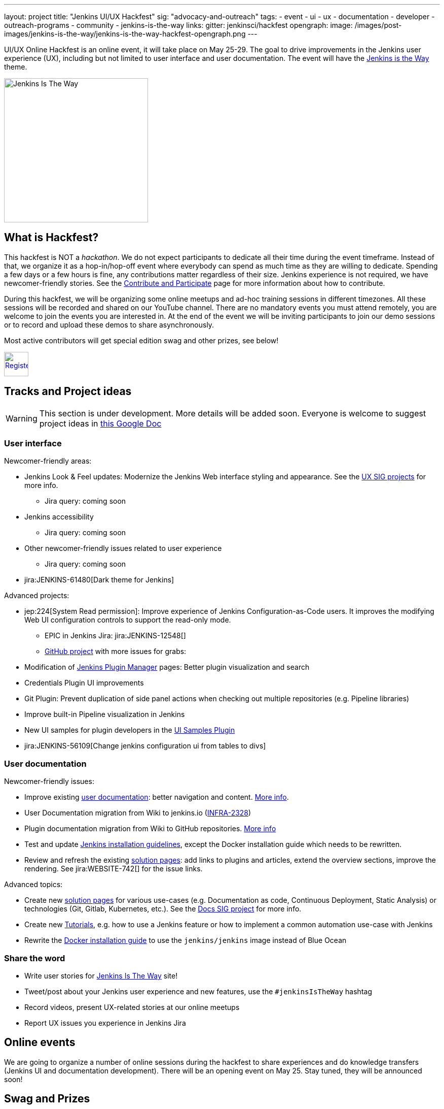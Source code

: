 ---
layout: project
title: "Jenkins UI/UX Hackfest"
sig: "advocacy-and-outreach"
tags:
  - event
  - ui
  - ux
  - documentation
  - developer
  - outreach-programs
  - community
  - jenkins-is-the-way
links:
  gitter: jenkinsci/hackfest
opengraph:
  image: /images/post-images/jenkins-is-the-way/jenkins-is-the-way-hackfest-opengraph.png
---

UI/UX Online Hackfest is an online event, it will take place on May 25-29.
The goal to drive improvements in the Jenkins user experience (UX), including but not limited to user interface and user documentation. 
The event will have the link:/blog/2020/04/30/jenkins-is-the-way/[Jenkins is the Way] theme.

image:/images/post-images/jenkins-is-the-way/jenkins-is-the-way.png[Jenkins Is The Way, role=center, float=right, height=284]

== What is Hackfest?

This hackfest is NOT a _hackathon_.
We do not expect participants to dedicate all their time during the event timeframe.
Instead of that, we organize it as a hop-in/hop-off event where everybody can spend as much time as they are willing to dedicate.
Spending a few days or a few hours is fine, any contributions matter regardless of their size.
Jenkins experience is not required, we have newcomer-friendly stories.
See the link:/participate/[Contribute and Participate] page for more information about how to contribute.

During this hackfest, we will be organizing some online meetups and ad-hoc training sessions in different timezones.
All these sessions will be recorded and shared on our YouTube channel.
There are no mandatory events  you must attend remotely, you are welcome to join the events you are interested in.
At the end of the event we will be inviting participants to join our demo sessions or to record and upload these demos to share asynchronously.

Most active contributors will get special edition swag and other prizes, see below!

image:/images/post-images/jenkins-is-the-way/register-button.png[Register, link="https://forms.gle/MrkASJagxNvdXBbdA", role=center, height=48]

== Tracks and Project ideas

WARNING: This section is under development.
More details will be added soon.
Everyone is welcome to suggest project ideas in link:https://docs.google.com/document/d/1Wve6fXV7mPkqtFn_gR9kfDWq-qOu6pPLYcDzKTjOHoI/edit#heading=h.tdh4x3qr19c2[this Google Doc]

=== User interface

Newcomer-friendly areas:

* Jenkins Look & Feel updates: Modernize the Jenkins Web interface styling and appearance.
  See the link:/sigs/ux/#ongoing-projects[UX SIG projects] for more info.
** Jira query: coming soon
* Jenkins accessibility
** Jira query: coming soon
* Other newcomer-friendly issues related to user experience
** Jira query: coming soon
* jira:JENKINS-61480[Dark theme for Jenkins]

Advanced projects:

* jep:224[System Read permission]: Improve experience of Jenkins Configuration-as-Code users.
  It improves the modifying Web UI configuration controls to support the read-only mode.
** EPIC in Jenkins Jira: jira:JENKINS-12548[]
** link:https://github.com/orgs/jenkinsci/projects/4[GitHub project] with more issues for grabs: 
* Modification of link:/doc/book/managing/plugins/[Jenkins Plugin Manager] pages:
  Better plugin visualization and search
* Credentials Plugin UI improvements
* Git Plugin: Prevent duplication of side panel actions when checking out multiple repositories (e.g. Pipeline libraries)
* Improve built-in Pipeline visualization in Jenkins
* New UI samples for plugin developers in the link:https://github.com/jenkinsci/ui-samples-plugin[UI Samples Plugin] 
* jira:JENKINS-56109[Change jenkins configuration ui from tables to divs]

=== User documentation

Newcomer-friendly issues:

* Improve existing link:/doc/book/[user documentation]: better navigation and content.
  link:/sigs/docs/#user-guide[More info].
* User Documentation migration from Wiki to jenkins.io (link:https://issues.jenkins-ci.org/browse/INFRA-2328[INFRA-2328])
* Plugin documentation migration from Wiki to GitHub repositories.
  link:/#plugin-documentation-on-github[More info]
* Test and update link:/doc/book/installing/[Jenkins installation guidelines], except the Docker installation guide which needs to be rewritten.
* Review and refresh the existing link:/solutions/[solution pages]: add links to plugins and articles, extend the overview sections, improve the rendering. 
  See jira:WEBSITE-742[] for the issue links.

Advanced topics:

* Create new link:/solutions/[solution pages] for various use-cases (e.g. Documentation as code, Continuous Deployment, Static Analysis) or technologies (Git, Gitlab, Kubernetes, etc.).
  See the link:/sigs/docs/#solution-pages[Docs SIG project] for more info.
* Create new link:/doc/tutorials/[Tutorials], e.g. how to use a Jenkins feature or how to implement a common automation use-case with Jenkins
* Rewrite the link:/doc/book/installing/#docker[Docker installation guide] to use the `jenkins/jenkins` image instead of Blue Ocean

=== Share the word

* Write user stories for link:https://jenkinsistheway.io/[Jenkins Is The Way] site!
* Tweet/post about your Jenkins user experience and new features, use the `#jenkinsIsTheWay` hashtag
* Record videos, present UX-related stories at our online meetups
* Report UX issues you experience in Jenkins Jira

== Online events

We are going to organize a number of online sessions during the hackfest to
share experiences and do knowledge transfers (Jenkins UI and documentation development).
There will be an opening event on May 25.
Stay tuned, they will be announced soon!

== Swag and Prizes

Thanks to our sponsors (link:https://www.cloudbees.com/[CloudBees, Inc.] and link:https://cd.foundation/[Continuous Delivery Foundation]),
we are happy to offer swag to active contributors!

* **50** most-active contributors will get an exclusive "Jenkins Is The Way" T-shirt and stickers
* Active contributors will get Jenkins stickers and socks
* We are working on special prizes for top contributors, to be announced later

image:/images/post-images/jenkins-is-the-way/jenkins-is-the-way-t-shirt.png[Jenkins Is The Way T-shirt, role=center, height=229]
image:/images/post-images/jenkins-is-the-way/hackfest-swag-socks.png[Jenkins Socks, role=center, height=229]
image:/images/post-images/jenkins-is-the-way/hackfest-swag-sticker.png[Jenkins Stickers, role=center, height=229]

== More information

* link:/events/online-hackfest/2020-uiux/faq[Frequently Asked Questions].

== Code of Conduct

We want to make this event a great experience for everyone, please be nice to all participants!
All event participants must follow this the link:/project/conduct/[Jenkins Code of Conduct],
Unacceptable behavior will make trespassers ineligible to get swag and prizes,
and it may lead to other actions defined in the Code of Conduct.

== Acknowledgements

We thank all contributors who participate in this event as committers!
We especially thank all reviewers, organizers and those who participated in the initial program reviews and provided invaluable feedback.
In particular, we thank link:/sigs/ux/[User Experience], link:/sigs/docs/[Documentation] and link:sigs/advocacy-and-outreach/[Advocacy and Outreach] SIG members who heavily contributed to this event.

We also thank sponsors of the event who make the swag and prizes possible:
link:https://www.cloudbees.com/[CloudBees, Inc.] and 
link:https://cd.foundation/[Continuous Delivery Foundation (CDF)].
In addition to swag, CloudBees donates working time for event hosts and reviewers.
CDF also sponsors our link:/events/online-meetup[online meetup platform] which we will be using for the event.

image:/images/sponsors/cloudbees.png[link="https://plugins.jenkins.io/mailer"]
image:/images/sponsors/cdf.png[link="https://cd.foundation/"].
